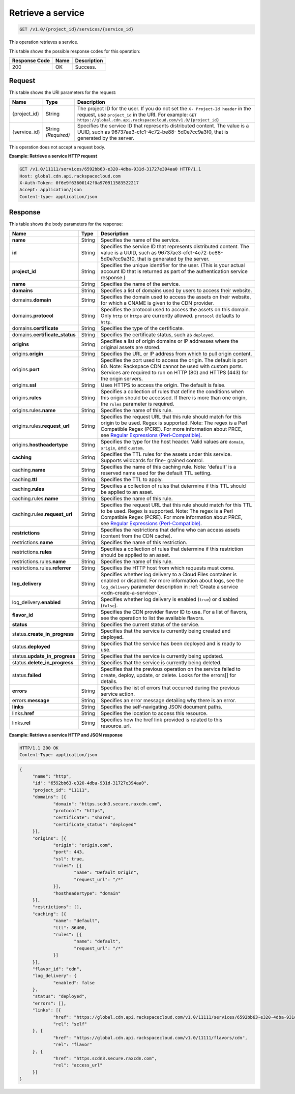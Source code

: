 
.. _cdn-get-a-service:

Retrieve a service
^^^^^^^^^^^^^^^^^^^^^^^^^^^^^^^^^^^^^^^^^^^^^^^^^^^^^^^^^^^^^^^^^^^^^^^^^^^^^^^^

.. code::

    GET /v1.0/{project_id}/services/{service_id}


This operation retrieves a service. 



This table shows the possible response codes for this operation:


+--------------------------+-------------------------+-------------------------+
|Response Code             |Name                     |Description              |
+==========================+=========================+=========================+
|200                       |OK                       |Success.                 |
+--------------------------+-------------------------+-------------------------+


Request
""""""""""""""""




This table shows the URI parameters for the request:

+-------------+-------------+--------------------------------------------------------------+
|Name         |Type         |Description                                                   |
+=============+=============+==============================================================+
|{project_id} |String       |The project ID for the user. If you do not set the ``X-       |
|             |             |Project-Id header`` in the request, use ``project_id`` in the |
|             |             |URI. For example: ``GET                                       |
|             |             |https://global.cdn.api.rackspacecloud.com/v1.0/{project_id}`` |
+-------------+-------------+--------------------------------------------------------------+
|{service_id} |String       |Specifies the service ID that represents distributed content. |
|             |*(Required)* |The value is a UUID, such as 96737ae3-cfc1-4c72-be88-         |
|             |             |5d0e7cc9a3f0, that is generated by the server.                |
+-------------+-------------+--------------------------------------------------------------+





This operation does not accept a request body.




**Example: Retrieve a service HTTP request**


.. code::

   GET /v1.0/11111/services/6592bb63-e320-4dba-931d-31727e394aa0 HTTP/1.1
   Host: global.cdn.api.rackspacecloud.com
   X-Auth-Token: 0f6e9f63600142f0a970911583522217
   Accept: application/json
   Content-type: application/json





Response
""""""""""""""""





This table shows the body parameters for the response:

+----------------------+-------+--------------------------------------------------------------------------------------------+
|Name                  |Type   |Description                                                                                 |
+======================+=======+============================================================================================+
|\ **name**            |String |Specifies the name of the service.                                                          |
+----------------------+-------+--------------------------------------------------------------------------------------------+
|\ **id**              |String |Specifies the service ID that represents distributed content. The value is a UUID, such as  |
|                      |       |96737ae3-cfc1-4c72-be88-5d0e7cc9a3f0, that is generated by the server.                      |
+----------------------+-------+--------------------------------------------------------------------------------------------+
|\ **project_id**      |String |Specifies the unique identifier for the user. (This is your actual account ID that is       |
|                      |       |returned as part of the authentication service response.)                                   |
+----------------------+-------+--------------------------------------------------------------------------------------------+
|\ **name**            |String |Specifies the name of the service.                                                          |
+----------------------+-------+--------------------------------------------------------------------------------------------+
|\ **domains**         |String |Specifies a list of domains used by users to access their website.                          |
+----------------------+-------+--------------------------------------------------------------------------------------------+
|\ domains.\           |String |Specifies the domain used to access the assets on their website, for which a CNAME is given |
|**domain**            |       |to the CDN provider.                                                                        |
+----------------------+-------+--------------------------------------------------------------------------------------------+
|domains.\ **protocol**|String |Specifies the protocol used to access the assets on this domain. Only ``http`` or ``https`` |
|                      |       |are currently allowed. ``protocol`` defaults to ``http``.                                   |
+----------------------+-------+--------------------------------------------------------------------------------------------+
|domains.\             |String |Specifies the type of the certificate.                                                      |
|**certificate**       |       |                                                                                            |
+----------------------+-------+--------------------------------------------------------------------------------------------+
|domains.\             |String |Specifies the certificate status, such as ``deployed``.                                     |
|**certificate_status**|       |                                                                                            |
+----------------------+-------+--------------------------------------------------------------------------------------------+
|\ **origins**         |String |Specifies a list of origin domains or IP addresses where the original assets are stored.    |
+----------------------+-------+--------------------------------------------------------------------------------------------+
|\ origins.\           |String |Specifies the URL or IP address from which to pull origin content.                          |
|**origin**            |       |                                                                                            |
+----------------------+-------+--------------------------------------------------------------------------------------------+
|origins.\ **port**    |String |Specifies the port used to access the origin. The default is port 80. Note: Rackspace CDN   |
|                      |       |cannot be used with custom ports. Services are required to run on HTTP (80) and HTTPS (443) |
|                      |       |for the origin servers.                                                                     |
+----------------------+-------+--------------------------------------------------------------------------------------------+
|origins.\ **ssl**     |String |Uses HTTPS to access the origin. The default is false.                                      |
+----------------------+-------+--------------------------------------------------------------------------------------------+
|origins.\ **rules**   |String |Specifies a collection of rules that define the conditions when this origin should be       |
|                      |       |accessed. If there is more than one origin, the ``rules`` parameter is required.            |
+----------------------+-------+--------------------------------------------------------------------------------------------+
|origins.rules.\       |String |Specifies the name of this rule.                                                            |
|**name**              |       |                                                                                            |
+----------------------+-------+--------------------------------------------------------------------------------------------+
|origins.rules.\       |String |Specifies the request URL that this rule should match for this origin to be used. Regex is  |
|**request_url**       |       |supported. Note: The regex is a Perl Compatible Regex (PCRE). For more information about    |
|                      |       |PRCE, see `Regular Expressions (Perl-Compatible)                                            |
|                      |       |<http://php.net/manual/en/book.pcre.php>`__.                                                |
+----------------------+-------+--------------------------------------------------------------------------------------------+
|origins.\             |String |Specifies the type for the host header. Valid values are ``domain``, ``origin``, and        |
|**hostheadertype**    |       |``custom``.                                                                                 |
+----------------------+-------+--------------------------------------------------------------------------------------------+
|\ **caching**         |String |Specifies the TTL rules for the assets under this service. Supports wildcards for fine-     |
|                      |       |grained control.                                                                            |
+----------------------+-------+--------------------------------------------------------------------------------------------+
|caching.\ **name**    |String |Specifies the name of this caching rule. Note: 'default' is a reserved name used for the    |
|                      |       |default TTL setting.                                                                        |
+----------------------+-------+--------------------------------------------------------------------------------------------+
|caching.\ **ttl**     |String |Specifies the TTL to apply.                                                                 |
+----------------------+-------+--------------------------------------------------------------------------------------------+
|caching.\ **rules**   |String |Specifies a collection of rules that determine if this TTL should be applied to an asset.   |
+----------------------+-------+--------------------------------------------------------------------------------------------+
|caching.rules.\       |String |Specifies the name of this rule.                                                            |
|**name**              |       |                                                                                            |
+----------------------+-------+--------------------------------------------------------------------------------------------+
|caching.rules.\       |String |Specifies the request URL that this rule should match for this TTL to be used. Regex is     |
|**request_url**       |       |supported. Note: The regex is a Perl Compatible Regex (PCRE). For more information about    |
|                      |       |PRCE, see `Regular Expressions (Perl-Compatible)                                            |
|                      |       |<http://php.net/manual/en/book.pcre.php>`__.                                                |
+----------------------+-------+--------------------------------------------------------------------------------------------+
|\ **restrictions**    |String |Specifies the restrictions that define who can access assets (content from the CDN cache).  |
+----------------------+-------+--------------------------------------------------------------------------------------------+
|restrictions.\        |String |Specifies the name of this restriction.                                                     |
|**name**              |       |                                                                                            |
+----------------------+-------+--------------------------------------------------------------------------------------------+
|restrictions.\        |String |Specifies a collection of rules that determine if this restriction should be applied to an  |
|**rules**             |       |asset.                                                                                      |
+----------------------+-------+--------------------------------------------------------------------------------------------+
|restrictions.rules.\  |String |Specifies the name of this rule.                                                            |
|**name**              |       |                                                                                            |
+----------------------+-------+--------------------------------------------------------------------------------------------+
|restrictions.rules.\  |String |Specifies the HTTP host from which requests must come.                                      |
|**referrer**          |       |                                                                                            |
+----------------------+-------+--------------------------------------------------------------------------------------------+
|\ **log_delivery**    |String |Specifies whether log delivery to a Cloud Files container is enabled or disabled. For more  |
|                      |       |information about logs, see the ``log_delivery`` parameter description in :ref:`Create  a   |
|                      |       |service <cdn-create-a-service>`.                                                            |
+----------------------+-------+--------------------------------------------------------------------------------------------+
|log_delivery.\        |String |Specifies whether log delivery is enabled (``true``) or disabled (``false``).               |
|**enabled**           |       |                                                                                            |
+----------------------+-------+--------------------------------------------------------------------------------------------+
|\ **flavor_id**       |String |Specifies the CDN provider flavor ID to use. For a list of flavors, see the operation to    |
|                      |       |list the available flavors.                                                                 |
+----------------------+-------+--------------------------------------------------------------------------------------------+
|\ **status**          |String |Specifies the current status of the service.                                                |
+----------------------+-------+--------------------------------------------------------------------------------------------+
|status.\              |String |Specifies that the service is currently being created and deployed.                         |
|**create_in_progress**|       |                                                                                            |
+----------------------+-------+--------------------------------------------------------------------------------------------+
|status.\ **deployed** |String |Specifies that the service has been deployed and is ready to use.                           |
+----------------------+-------+--------------------------------------------------------------------------------------------+
|status.\              |String |Specifies that the service is currently being updated.                                      |
|**update_in_progress**|       |                                                                                            |
+----------------------+-------+--------------------------------------------------------------------------------------------+
|status.\              |String |Specifies that the service is currently being deleted.                                      |
|**delete_in_progress**|       |                                                                                            |
+----------------------+-------+--------------------------------------------------------------------------------------------+
|status.\ **failed**   |String |Specifies that the previous operation on the service failed to create, deploy, update, or   |
|                      |       |delete. Looks for the errors[] for details.                                                 |
+----------------------+-------+--------------------------------------------------------------------------------------------+
|\ **errors**          |String |Specifies the list of errors that occurred during the previous service action.              |
+----------------------+-------+--------------------------------------------------------------------------------------------+
|errors.\ **message**  |String |Specifies an error message detailing why there is an error.                                 |
+----------------------+-------+--------------------------------------------------------------------------------------------+
|\ **links**           |String |Specifies the self-navigating JSON document paths.                                          |
+----------------------+-------+--------------------------------------------------------------------------------------------+
|links.\ **href**      |String |Specifies the location to access this resource.                                             |
+----------------------+-------+--------------------------------------------------------------------------------------------+
|links.\ **rel**       |String |Specifies how the href link provided is related to this resource_url.                       |
+----------------------+-------+--------------------------------------------------------------------------------------------+







**Example: Retrieve a service HTTP and JSON response**


.. code::

   HTTP/1.1 200 OK
   Content-Type: application/json


.. code::

   {
	"name": "http",
	"id": "6592bb63-e320-4dba-931d-31727e394aa0",
	"project_id": "11111",
	"domains": [{
		"domain": "https.scdn3.secure.raxcdn.com",
		"protocol": "https",
		"certificate": "shared",
		"certificate_status": "deployed"
	}],
	"origins": [{
		"origin": "origin.com",
		"port": 443,
		"ssl": true,
		"rules": [{
			"name": "Default Origin",
			"request_url": "/*"
		}],
		"hostheadertype": "domain"
	}],
	"restrictions": [],
	"caching": [{
		"name": "default",
		"ttl": 86400,
		"rules": [{
			"name": "default",
			"request_url": "/*"
		}]
	}],
	"flavor_id": "cdn",
	"log_delivery": {
		"enabled": false
	},
	"status": "deployed",
	"errors": [],
	"links": [{
		"href": "https://global.cdn.api.rackspacecloud.com/v1.0/11111/services/6592bb63-e320-4dba-931d-31727e394aa0",
		"rel": "self"
	}, {
		"href": "https://global.cdn.api.rackspacecloud.com/v1.0/11111/flavors/cdn",
		"rel": "flavor"
	}, {
		"href": "https.scdn3.secure.raxcdn.com",
		"rel": "access_url"
	}]
   }   







